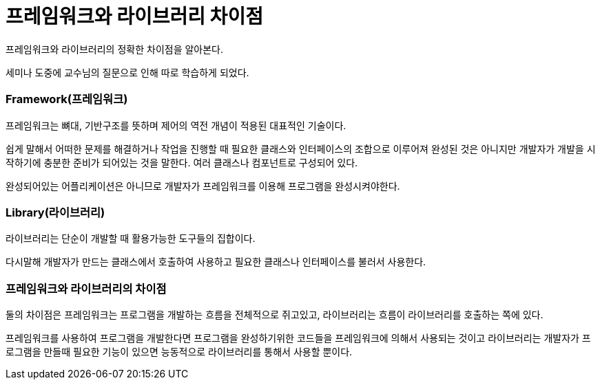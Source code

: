 = 프레임워크와 라이브러리 차이점

프레임워크와 라이브러리의 정확한 차이점을 알아본다.

세미나 도중에 교수님의 질문으로 인해 따로 학습하게 되었다.

=== Framework(프레임워크)

프레임워크는 뼈대, 기반구조를 뜻하며 제어의 역전 개념이 적용된 대표적인 기술이다.

쉽게 말해서 어떠한 문제를 해결하거나 작업을 진행할 때 필요한 클래스와 인터페이스의 조합으로 이루어져
완성된 것은 아니지만 개발자가 개발을 시작하기에 충분한 준비가 되어있는 것을 말한다. 여러 클래스나 컴포넌트로 구성되어 있다.

완성되어있는 어플리케이션은 아니므로 개발자가 프레임워크를 이용해 프로그램을 완성시켜야한다.

=== Library(라이브러리)

라이브러리는 단순이 개발할 때 활용가능한 도구들의 집합이다.

다시말해 개발자가 만드는 클래스에서 호출하여 사용하고 필요한 클래스나 인터페이스를 불러서
사용한다.

=== 프레임워크와 라이브러리의 차이점

둘의 차이점은 프레임워크는 프로그램을 개발하는 흐름을 전체적으로 쥐고있고,
라이브러리는 흐름이 라이브러리를 호출하는 쪽에 있다.

프레임워크를 사용하여 프로그램을 개발한다면 프로그램을 완성하기위한 코드들을 프레임워크에 의해서 사용되는 것이고
라이브러리는 개발자가 프로그램을 만들때 필요한 기능이 있으면 능동적으로 라이브러리를 통해서 사용할 뿐이다.
